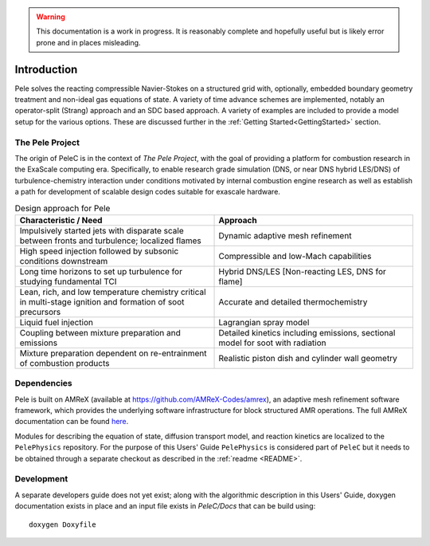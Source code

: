 .. highlight:: rst

.. Warning:: This documentation is a work in progress. It is reasonably complete and hopefully useful but is likely error prone and in places misleading.


Introduction
============

Pele solves the reacting compressible Navier-Stokes on a structured grid with, optionally, embedded boundary geometry treatment and non-ideal gas equations of state. A variety of time advance schemes are implemented, notably an operator-split (Strang) approach and an SDC based approach. A variety of examples are included to provide a model setup for the various options. These are discussed further in the :ref:`Getting Started<GettingStarted>` section.

The Pele Project
----------------

The origin of PeleC is in the context of *The Pele Project*, with the goal of providing a platform for combustion research in the ExaScale computing era. Specifically, to enable research grade simulation (DNS, or near DNS hybrid LES/DNS) of turbulence-chemistry interaction under conditions motivated by internal combustion engine research as well as establish a path for development of scalable design codes suitable for exascale hardware.

.. csv-table:: Design approach for Pele
   :header: "Characteristic / Need", "Approach"
   :widths: 10, 10

      "Impulsively started jets with disparate scale between fronts and turbulence; localized flames", "Dynamic adaptive mesh refinement"
      "High speed injection followed by subsonic conditions downstream", "Compressible and low-Mach capabilities"
      "Long time horizons to set up turbulence for studying fundamental TCI", "Hybrid DNS/LES [Non-reacting LES, DNS for flame]"
      "Lean, rich, and low temperature chemistry critical in multi-stage ignition and formation of soot precursors", "Accurate and detailed thermochemistry"
      "Liquid fuel injection", "Lagrangian spray model"
      "Coupling between mixture preparation and emissions", "Detailed kinetics including emissions, sectional model for soot with radiation"
      "Mixture preparation dependent on re-entrainment of combustion products", "Realistic piston dish and cylinder wall geometry"



Dependencies
------------

Pele is built on AMReX (available at `https://github.com/AMReX-Codes/amrex <https://github.com/AMReX-Codes/amrex>`_), an adaptive mesh refinement software framework, which provides the underlying software infrastructure for block structured AMR operations. The full AMReX documentation can be found `here <https://amrex-codes.github.io/AMReXUsersGuide.pdf>`_. 

Modules for describing the equation of state, diffusion transport model, and reaction kinetics are localized to the ``PelePhysics`` repository. For the purpose of this Users' Guide  ``PelePhysics`` is considered part of ``PeleC`` but it needs to be obtained through a separate checkout as described in the :ref:`readme <README>`.


Development
-----------

A separate developers guide does not yet exist; along with the algorithmic description in this Users' Guide, doxygen documentation exists in place and an input file exists in `PeleC/Docs` that can be build using:

::

	doxygen Doxyfile
